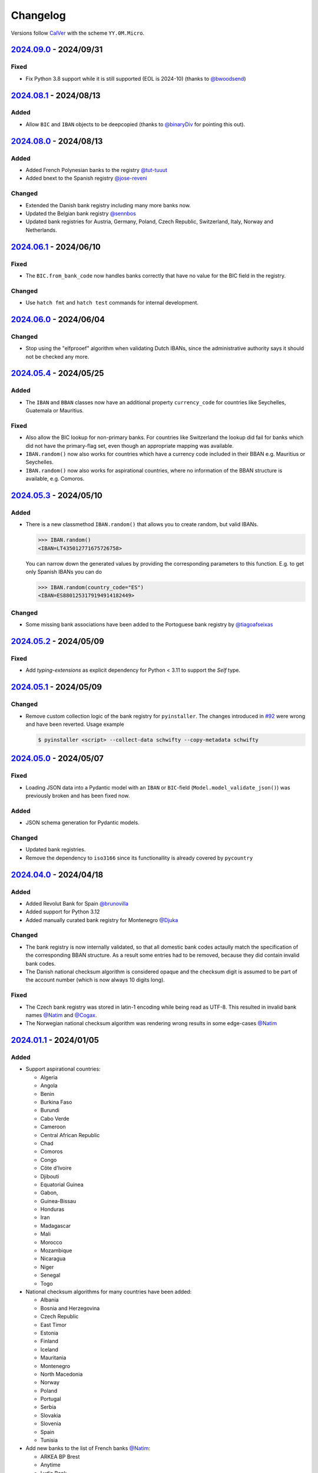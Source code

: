 .. _changelog:

Changelog
=========

Versions follow `CalVer <http://www.calver.org/>`_ with the scheme ``YY.0M.Micro``.

`2024.09.0`_ - 2024/09/31
-------------------------
Fixed
~~~~~
* Fix Python 3.8 support while it is still supported (EOL is 2024-10) (thanks to `@bwoodsend <https://github.com/bwoodsend>`_)

`2024.08.1`_ - 2024/08/13
-------------------------
Added
~~~~~
* Allow ``BIC`` and ``IBAN`` objects to be deepcopied (thanks to `@binaryDiv <https://github.com/binaryDiv>`_
  for pointing this out).

`2024.08.0`_ - 2024/08/13
-------------------------
Added
~~~~~
* Added French Polynesian banks to the registry `@tut-tuuut <https://github.com/tut-tuuut>`_
* Added bnext to the Spanish registry `@jose-reveni <https://github.com/jose-reveni>`_

Changed
~~~~~~~
* Extended the Danish bank registry including many more banks now.
* Updated the Belgian bank registry `@sennbos <https://github.com/sennebos>`_
* Updated bank registries for Austria, Germany, Poland, Czech Republic, Switzerland, Italy, Norway
  and Netherlands.

`2024.06.1`_ - 2024/06/10
-------------------------
Fixed
~~~~~
* The ``BIC.from_bank_code`` now handles banks correctly that have no value for the BIC field in the
  registry.

Changed
~~~~~~~
* Use ``hatch fmt`` and ``hatch test`` commands for internal development.

`2024.06.0`_ - 2024/06/04
-------------------------
Changed
~~~~~~~
* Stop using the "elfprooef" algorithm when validating Dutch IBANs, since the administrative
  authority says it should not be checked any more.

`2024.05.4`_ - 2024/05/25
-------------------------
Added
~~~~~
* The ``IBAN`` and ``BBAN`` classes now have an additional property ``currency_code`` for countries
  like Seychelles, Guatemala or Mauritius.

Fixed
~~~~~
* Also allow the BIC lookup for non-primary banks. For countries like Switzerland the lookup did
  fail for banks which did not have the primary-flag set, even though an appropriate mapping was
  available.
* ``IBAN.random()`` now also works for countries which have a currency code included in their BBAN
  e.g. Mauritius or Seychelles.
* ``IBAN.random()`` now also works for aspirational countries, where no information of the BBAN
  structure is available, e.g. Comoros.

`2024.05.3`_ - 2024/05/10
-------------------------
Added
~~~~~
* There is a new classmethod ``IBAN.random()`` that allows you to create random, but valid IBANs.

  .. code-block:: pycon

    >>> IBAN.random()
    <IBAN=LT435012771675726758>

  You can narrow down the generated values by providing the corresponding parameters to this
  function. E.g. to get only Spanish IBANs you can do

  .. code-block:: pycon

    >>> IBAN.random(country_code="ES")
    <IBAN=ES8801253179194914182449>

Changed
~~~~~~~
* Some missing bank associations have been added to the Portoguese bank registry by
  `@tiagoafseixas <https://github.com/tiagoafseixas>`_

`2024.05.2`_ - 2024/05/09
-------------------------
Fixed
~~~~~
* Add `typing-extensions` as explicit dependency for Python < 3.11 to support the `Self` type.

`2024.05.1`_ - 2024/05/09
-------------------------
Changed
~~~~~~~
* Remove custom collection logic of the bank registry for ``pyinstaller``. The changes introduced in
  `#92 <https://github.com/mdomke/schwifty/pull/92>`_ were wrong and have been reverted. Usage
  example

  .. code-block:: bash

    $ pyinstaller <script> --collect-data schwifty --copy-metadata schwifty

`2024.05.0`_ - 2024/05/07
-------------------------
Fixed
~~~~~
* Loading JSON data into a Pydantic model with an ``IBAN`` or ``BIC``-field
  (``Model.model_validate_json()``) was previously broken and has been fixed now.

Added
~~~~~
* JSON schema generation for Pydantic models.

Changed
~~~~~~~
* Updated bank registries.
* Remove the dependency to ``iso3166`` since its functionallity is already covered by ``pycountry``


`2024.04.0`_ - 2024/04/18
-------------------------
Added
~~~~~
* Added Revolut Bank for Spain `@brunovilla <https://github.com/brunovila>`_
* Added support for Python 3.12
* Added manually curated bank registry for Montenegro `@Djuka <https://github.com/Djuka>`_

Changed
~~~~~~~
* The bank registry is now internally validated, so that all domestic bank codes actaully match the
  specification of the corresponding BBAN structure. As a result some entries had to be removed,
  because they did contain invalid bank codes.
* The Danish national checksum algorithm is considered opaque and the checksum digit is assumed to
  be part of the account number (which is now always 10 digits long).

Fixed
~~~~~
* The Czech bank registry was stored in latin-1 encoding while being read as UTF-8. This resulted
  in invalid bank names `@Natim <https://github.com/Natim>`_ and
  `@Cogax <https://github.com/Cogax>`_.
* The Norwegian national checksum algorithm was rendering wrong results in some edge-cases
  `@Natim <https://github.com/Natim>`_



`2024.01.1`_ - 2024/01/05
-------------------------
Added
~~~~~

* Support aspirational countries:

  * Algeria
  * Angola
  * Benin
  * Burkina Faso
  * Burundi
  * Cabo Verde
  * Cameroon
  * Central African Republic
  * Chad
  * Comoros
  * Congo
  * Côte d'Ivoire
  * Djibouti
  * Equatorial Guinea
  * Gabon,
  * Guinea-Bissau
  * Honduras
  * Iran
  * Madagascar
  * Mali
  * Morocco
  * Mozambique
  * Nicaragua
  * Niger
  * Senegal
  * Togo

* National checksum algorithms for many countries have been added:

  * Albania
  * Bosnia and Herzegovina
  * Czech Republic
  * East Timor
  * Estonia
  * Finland
  * Iceland
  * Mauritania
  * Montenegro
  * North Macedonia
  * Norway
  * Poland
  * Portugal
  * Serbia
  * Slovakia
  * Slovenia
  * Spain
  * Tunisia

* Add new banks to the list of French banks `@Natim <https://github.com/Natim>`_:

  * ARKEA BP Brest
  * Anytime
  * Lydia Bank
  * MEMO BANK
  * Revolut
  * SHINE
  * SumUp Limited

* New :attr:`.IBAN.in_sepa_zone`-property to indicate if the IBAN's country is part of the SEPA
  zone.
* New manual bank registries for

  * Andorra
  * Arabic Emirates
  * Costa Rica
  * Portugal

* New attributes :attr:`.IBAN.account_id`, :attr:`.IBAN.account_holder_id` and
  :attr:`.IBAN.account_type` that are available depending on the country's BBAN specification.
  E.g. :attr:`.IBAN.account_holder_id` is currently only available for Iceland (Kennitala) and only
  Brazil defines an :attr:`.IBAN.account_id`.

Changed
~~~~~~~
* Use enhanced IBAN/BBAN format from `Wikipedia <https://en.wikipedia.org/wiki/International_Bank_Account_Number#IBAN_formats_by_country>`_,
  since the official information from SWIFT is often inacurate.
* The support for national checksum digits has been reimplemented.
* The :class:`.IBAN`-class now has an additional :attr:`.IBAN.bban`-attribute, where all country
  specific functionality has been moved to.
* Updated bank registries. Thanks to `@sh4dowb <https://github.com/sh4dowb>`_ for the Turkish banks.


`2023.11.2`_ - 2023/11/27
-------------------------
Added
~~~~~
* Add OKALI to the list of French banks `@Natim <https://github.com/Natim>`_.

`2023.11.1`_ - 2023/11/27
-------------------------
Changed
~~~~~~~
* The Swiss bank registry is now generated from the SIX Group.
* Manually add missing bank entry for Spain.
* Updated bank registr for Austria and Poland.

`2023.11.0`_ - 2023/11/17
-------------------------
Changed
~~~~~~~
* The validation of a :class:`.BIC` is now performed in the context of ISO 9362:2022 which allows
  numbers in the business party prefix. If strict SWIFT compliance is reqruied the
  ``enforce_swift_compliance`` parameter can be set to ``True``.
* The :meth:`.BIC.from_bank_code`-method will now select the most generic BIC (e.g. with no branch
  specifier or the "XXX" value) if multiple BICs are associated to the given domestic bank code.
  `@Natim <https://github.com/Natim>`_.
* Many manually curated bank registry entries have been re-added by `@dennisxtria <https://github.com/dennisxtria>`_

`2023.10.0`_ - 2023/10/31
-------------------------
Added
~~~~~~~
* The Pydantic v2 protocol is now supported, so that the :class:`.IBAN` and :class:`.BIC` classes
  can be directly used as type annotations in `Pydantic models <https://docs.pydantic.dev/latest/concepts/models/#basic-model-usage>`_

Changed
~~~~~~~
* The :class:`.IBAN` and :class:`.BIC` classes are now subclasses of :class:`str` so that all string
  related methods and functionallities (e.g. slicing) are directly available.

`2023.09.0`_ - 2023/09/25
-------------------------
Removed
~~~~~~~
* Support for Python 3.7 has been dropped.

Added
~~~~~
* New method :meth:`.BIC.candidates_from_bank_code` to list all matching BICs to a given domestic
  bank code `@Natim <https://github.com/Natim>`_.

Changed
~~~~~~~
* The Italian bank registry is now automatically generated thanks to
  `@Krystofee <https://github.com/Krystofee>`_

Internal
~~~~~~~~
* Switch project tooling to `hatch <https://hatch.pypa.io/latest/>`_.
* Use `ruff <https://docs.astral.sh/ruff/>`_ instead of [flake8](https://flake8.pycqa.org/en/latest/)
  as linter.
* Upgrade `mypy <https://www.mypy-lang.org/>`_ to 1.5.1 and fix all new typing errors.

`2023.06.0`_ - 2023/06/21
-------------------------
Fixed
~~~~~
* For Ukrainian banks calling ``iban.bic`` did result in a ``TypeError``. Thanks
  `@bernoreitsma <https://github.com/bernoreitsma>`_ for reporting.

Changed
~~~~~~~
* Updated generated bank registries for Austria, Belgium, Czech Republic, Germany, Netherlands,
  Hungary, Norway, Poland and Ukraine.


`2023.03.0`_ - 2023/03/14
-------------------------
Changed
~~~~~~~
* Updated generated bank registries for Austria, Belgium, Germany, Netherlands,
  Hungary, Slovenia and Ukraine.

Added
~~~~~
* New bank registry for Norway thanks to `@ezet <https://github.com/ezet>`_

`2023.02.1`_ - 2023/02/28
-------------------------
Fixed
~~~~~
* The domestic checksum calculation for Belgium now returns 97 in case the modulo operation
  results in 0. `@mhemeryck <https://github.com/mhemeryck>`_

Changed
~~~~~~~
* Updated generated bank registries for Austria, Belgium, Czech Republic, Germany, Spain,
  Hungary and Croatia.

`2023.02.0`_ - 2023/02/06
-------------------------
Added
~~~~~
* New banks for Portugal and Italy `@dennisxtria <https://github.com/dennisxtria>`_
* Added support for Ukrainian banks `@shpigunov <https://github.com/shpigunov>`_

Fixed
~~~~~
* Corrected bank codes for Cypriot banks `@Krystofee <https://github.com/Krystofee>`_

`2022.09.0`_ - 2022/16/09
-------------------------
Added
~~~~~
* IBAN validation for Senegal `mkopec87 <https://github.com/mkopec87>`_

Changed
~~~~~~~
* Refactored most of the scripts to generate the bank registry to use Pandas `@pebosi <https://github.com/pebosi>`_
* Updated bank registry for Austria, Belgium, Germany, Spain, Hungary, Netherlands and Poland.

`2022.07.1`_ - 2022/28/07
-------------------------
Fixed
~~~~~
* In some countries the BBAN does not include a bank code, but only a branch code (e.g. Poland). In
  those cases the branch code should be used to lookup the bank associated to an IBAN instead of the
  obviously empty bank code.

`2022.07.0`_ - 2022/07/07
-------------------------
Fixed
~~~~~
* Hungarian bank registry generator script was fixed by `@Krystofee <https://github.com/Krystofee>`_

`2022.06.3`_ - 2022/06/29
-------------------------
Added
~~~~~
* Generated list of Lithuanian BICs `@Draugelis <https://github.com/Draugelis>`_
* Removed manually curated list of Lithuanian banks.

`2022.06.2`_ - 2022/06/22
-------------------------
Added
~~~~~
* Generated list of Greek BICs `@kounabi  <https://github.com/kounabi>`_
* Generated list of Cypriot BICs `@kounabi  <https://github.com/kounabi>`_

Changed
~~~~~~~
* Updated bank registry for Austria, Belgium, Czech Republic, Germany, Croatia, Netherlands, Poland
  and Slovenia.

Fixed
~~~~~
* The domestic bank code for Hungarian banks was wrongly generated `@Krystofee <https://github.com/Krystofee>`_

`2022.06.1`_ - 2022/06/06
-------------------------

Added
~~~~~
* Generated list of Romanian BICs `@Krystofee <https://github.com/Krystofee>`_
* Generated list of Hungarian BICs `@Krystofee <https://github.com/Krystofee>`_
* Extended manually curated list of Irish BICs `@dennisxtria <https://github.com/dennisxtria>`_


`2022.06.0`_ - 2022/06/06
-------------------------

Added
~~~~~
* Manually curated list of Bulgarian BICs `@Krystofee <https://github.com/Krystofee>`_
* Manually curated list of Saudi Arabian BICs `@samizaman <https://github.com/samizaman>`_
* Support for `PyInstaller <https://pyinstaller.org/en/stable/>`_ `@Lukasz87 <https://github.com/Lukasz87>`_

Internal
~~~~~~~~
* Run tests on Python 3.10 `@adamchainz <https://github.com/adamchainz>`_
* Use standard keys in ``setup.cfg`` `@adamchainz <https://github.com/adamchainz>`_
* Don't rely on ``hacking`` in test-setup `@adamchainz <https://github.com/adamchainz>`_

`2022.04.2`_ - 2022/04/29
-------------------------

Changed
~~~~~~~
* Allow getting bank names from IBAN. Previously, you could do ``iban.bic.bank_names[0]``, but since
  a BIC can be associated to multiple bank codes the context of the specific bank is lost and you
  could end up with the wrong bank name. `@jose-reveni <https://github.com/jose-reveni>`_


`2022.04.1`_ - 2022/04/29
-------------------------

Changed
~~~~~~~
* The Italian BBAN checksum algorithm is now also applied for San Marino `@fabienpe <https://github.com/fabienpe>`_

Fixed
~~~~~
* Fix Italian BBAN checksum calculation `#78 <https://github.com/mdomke/schwifty/issues/78>`_
* Fix bank code position in BBAN for Jordan banks `@fabienpe <https://github.com/fabienpe>`_


`2022.04.0`_ - 2022/04/11
-------------------------

Changed
~~~~~~~
* Update bank registry for Austria, Czech Republic, Germany, Spain, Poland and Slovakia.

Fixed
~~~~~
* Removed bogus line from dutch bank registry.
* Loading the bank registry now also works on machines that don't have UTF-8 as their default
  encoding `@imad3v <https://github.com/imad3v>`_


`2022.03.1`_ - 2022/03/05
-------------------------

Added
~~~~~
* Country specifc checksum validation for French banks (based on the work of
  `@sholan <https://github.com/sholan>`_)


`2022.03.0`_ - 2022/03/04
-------------------------

Added
~~~~~
* The :class:`.IBAN` and :class:`.BIC` classes now support the ``__len__`` method to allow a more
  Pythonic calculation of the length.

Changed
~~~~~~~
* Update bank registry for Czech Republic, Spain, Hungary, Poland and Slovakia.


`2022.02.0`_ - 2022/02/15
-------------------------

Added
~~~~~
* N26 BIC for Spain `@brunovila <https://github.com/brunovila>`_
* Manually curated entries for banks from Iceland `@gautinils <https://github.com/gautinils>`_

Changed
~~~~~~~
* Removed manually curated bank entries for Spain since all values were already part of
  the generated registry.
* Updated bank registry for Austria, Belgium, Czech Republic, Germany, Spain, Netherlands and Poland
* Added overwrite for IBAN spec of Czech Republic and France. The branch and account code positions
  are wrongly provided in the official IBAN registry.

`2021.10.2`_ - 2021/10/12
-------------------------

Added
~~~~~
* Added 440 additional bank records for Spain.

`2021.10.1`_ - 2021/10/11
-------------------------

Changed
~~~~~~~
* Use `importlib.resources <https://docs.python.org/3.9/library/importlib.html#module-importlib.resources>`_
  for loading internal registries. This removes the need to have ``setuptools`` installed.
  Thank you `@a-recknagel <https://github.com/a-recknagel>`_ for the idea!

Fixed
~~~~~
* Ensure that Belgian BBAN checksums are always 2 digits long.

`2021.10.0`_ - 2021/10/01
-------------------------

Added
~~~~~
* Added IBAN spec for Sudan (SD).
* Added and extended manually curated bank entries for Turkey, Italy, Israel, Ireland, Spain,
  Switzerland and Denmark `@howorkon <https://github.com/howorkon>`_.

Changed
~~~~~~~
* Updated bank registry for Austria, Belgium, Czech Republic, Germany, Netherlands, Poland,
  Slovenia and Slovakia.

Fixed
~~~~~
* Disallow ``schwifty`` to be installed for Python versions older than 3.7. It was unsupported
  before but is now rejected upon installation with an appropriate error message.
* Austrian bank codes are now consistently left padded with zeros. This fixes the mapping from
  IBAN to BIC for the Austrian federal bank institutes.

`2021.06.1`_ - 2021/06/24
-------------------------

Added
~~~~~
* Enable tool based type checking as described in `PEP-0561`_ by adding the ``py.typed`` marker
  `@jmfederico <https://github.com/jmfederico>`_


`2021.06.0`_ - 2021/06/17
-------------------------

Added
~~~~~
* Added bank registry for Swedish Banks `@jmfederico <https://github.com/jmfederico>`_


`2021.05.2`_ - 2021/05/23
-------------------------

Added
~~~~~
* Country specifc checksum validation for Belgian banks, as well as support for generating the
  checksum when using the :meth:`.IBAN.generate`-method. `@mhemeryck <https://github.com/mhemeryck>`_

`2021.05.1`_ - 2021/05/20
-------------------------

Added
~~~~~
* The IBAN validation now optionally includes the verification of the country specific checksum
  within the BBAN. This currently works for German and Italian banks. For German banks the checksum
  algorithm for the account code is chosen by the bank code. Since there are over 150 bank specific
  algorithms in Germany not all of them are implemented at the moment, but the majority of banks
  should be covered.

Changed
~~~~~~~
* Update bank registry for Germany, Poland, Czech Republic, Austria and Netherlands.

`2021.05.0`_ - 2021/05/02
-------------------------

Added
~~~~~
* Added manually curated list of Lithuanian Banks (e.g Revolut Payments UAB).

`2021.04.0`_ - 2021/04/23
-------------------------

Changed
~~~~~~~
* Added type hints to the entire code base.
* Dropped support for Python 3.6
* Update bank registry for Austria, Poland, Germany, Belgium, Czech Republic, Netherlands, Slovenia
  and Slovakia.

`2021.01.0`_ - 2021/01/20
-------------------------

Changed
~~~~~~~
* Restructure documentation and change theme to `furo <https://pradyunsg.me/furo/>`_.
* Added dedicated exception classes for various validation errors.
* Drop support for Python 2. Only Python 3.6+ will be supported from now on.
* Use PEP 517/518 compliant build setup.

`2020.11.0`_ - 2020/12/02
-------------------------

Changed
~~~~~~~
* Updated IBAN registry and bank registries of Poland, Germany, Austria, Belgium, Netherlands,
  Czech Republic and Slovenia.

Added
~~~~~
* Added generated banks for Slovakia `@petrboros <https://github.com/petrboros>`_.
* Added a test to validate the correctnes of BICs in the registry `@ckoehn <https://github.com/ckoehn>`_.

Fixed
~~~~~
* Fixed encoding for Polish bank registry `@michal-michalak <https://github.com/michal-michalak>`_.

`2020.09.0`_ - 2020/09/07
-------------------------

Changed
~~~~~~~
* Migrated build and test pipelines to GitHub actions.

Added
~~~~~
* Added generated banks for Netherlands `@insensitiveclod <https://github.com/insensitiveclod>`_.
* Added generated banks for Spain.

`2020.08.3`_ - 2020/08/31
-------------------------

Fixed
~~~~~
* Fixed IBAN generation for countries with branch/sort code
* Add generated banks for Spain

`2020.08.2`_ - 2020/08/30
-------------------------

Fixed
~~~~~
* Poland's IBAN spec only has a branch-code but no bank-code
* Fixed listing of supported countries for BIC derivation.
* Fixed bank registry for Hungary.

Changed
~~~~~~~
* Updated bank registry Poland, Belgium and Austria.
* Updated IBAN spec for Sao Tome and Principe

`2020.08.1`_ - 2020/08/28
-------------------------

Added
~~~~~
* New attribute :attr:`.BIC.is_valid` and :attr:`.IBAN.is_valid`.

`2020.08.0`_ - 2020/08/06
-------------------------

Changed
~~~~~~~
* Updated bank registry for Poland.

`2020.05.3`_ - 2020/05/25
-------------------------

Added
~~~~~
* Added banks for France, Switzerland and Great Britain.

`2020.05.2`_ - 2020/05/08
-------------------------

Added
~~~~~
* Added :attr:`.BIC.country` and :attr:`.IBAN.country`.


.. _2024.09.0: https://github.com/mdomke/schwifty/compare/2024.08.1...2024.09.0
.. _2024.08.1: https://github.com/mdomke/schwifty/compare/2024.08.0...2024.08.1
.. _2024.08.0: https://github.com/mdomke/schwifty/compare/2024.06.1...2024.08.0
.. _2024.06.1: https://github.com/mdomke/schwifty/compare/2024.06.0...2024.06.1
.. _2024.06.0: https://github.com/mdomke/schwifty/compare/2024.05.4...2024.06.0
.. _2024.05.4: https://github.com/mdomke/schwifty/compare/2024.05.3...2024.05.4
.. _2024.05.3: https://github.com/mdomke/schwifty/compare/2024.05.2...2024.05.3
.. _2024.05.2: https://github.com/mdomke/schwifty/compare/2024.05.1...2024.05.2
.. _2024.05.1: https://github.com/mdomke/schwifty/compare/2024.05.0...2024.05.1
.. _2024.05.0: https://github.com/mdomke/schwifty/compare/2024.04.0...2024.05.0
.. _2024.04.0: https://github.com/mdomke/schwifty/compare/2024.01.1...2024.04.0
.. _2024.01.1: https://github.com/mdomke/schwifty/compare/2023.11.2...2024.01.1
.. _2023.11.2: https://github.com/mdomke/schwifty/compare/2023.11.1...2023.11.2
.. _2023.11.1: https://github.com/mdomke/schwifty/compare/2023.11.0...2023.11.1
.. _2023.11.0: https://github.com/mdomke/schwifty/compare/2023.10.0...2023.11.0
.. _2023.10.0: https://github.com/mdomke/schwifty/compare/2023.09.0...2023.10.0
.. _2023.09.0: https://github.com/mdomke/schwifty/compare/2023.06.0...2023.09.0
.. _2023.06.0: https://github.com/mdomke/schwifty/compare/2023.03.0...2023.06.0
.. _2023.03.0: https://github.com/mdomke/schwifty/compare/2023.02.1...2023.03.0
.. _2023.02.1: https://github.com/mdomke/schwifty/compare/2023.02.0...2023.02.1
.. _2023.02.0: https://github.com/mdomke/schwifty/compare/2022.09.0...2023.02.0
.. _2022.09.0: https://github.com/mdomke/schwifty/compare/2022.07.1...2022.09.0
.. _2022.07.1: https://github.com/mdomke/schwifty/compare/2022.07.0...2022.07.1
.. _2022.07.0: https://github.com/mdomke/schwifty/compare/2022.06.3...2022.07.0
.. _2022.06.3: https://github.com/mdomke/schwifty/compare/2022.06.2...2022.06.3
.. _2022.06.2: https://github.com/mdomke/schwifty/compare/2022.06.1...2022.06.2
.. _2022.06.1: https://github.com/mdomke/schwifty/compare/2022.06.0...2022.06.1
.. _2022.06.0: https://github.com/mdomke/schwifty/compare/2022.04.2...2022.06.0
.. _2022.04.2: https://github.com/mdomke/schwifty/compare/2022.04.1...2022.04.2
.. _2022.04.1: https://github.com/mdomke/schwifty/compare/2022.04.0...2022.04.1
.. _2022.04.0: https://github.com/mdomke/schwifty/compare/2022.03.1...2022.04.0
.. _2022.03.1: https://github.com/mdomke/schwifty/compare/2022.03.0...2022.03.1
.. _2022.03.0: https://github.com/mdomke/schwifty/compare/2022.02.0...2022.03.0
.. _2022.02.0: https://github.com/mdomke/schwifty/compare/2021.10.2...2022.02.0
.. _2021.10.2: https://github.com/mdomke/schwifty/compare/2021.10.1...2021.10.2
.. _2021.10.1: https://github.com/mdomke/schwifty/compare/2021.10.0...2021.10.1
.. _2021.10.0: https://github.com/mdomke/schwifty/compare/2021.06.1...2021.10.0
.. _2021.06.1: https://github.com/mdomke/schwifty/compare/2021.06.0...2021.06.1
.. _2021.06.0: https://github.com/mdomke/schwifty/compare/2021.05.2...2021.06.0
.. _2021.05.2: https://github.com/mdomke/schwifty/compare/2021.05.1...2021.05.2
.. _2021.05.1: https://github.com/mdomke/schwifty/compare/2021.05.0...2021.05.1
.. _2021.05.0: https://github.com/mdomke/schwifty/compare/2021.04.0...2021.05.0
.. _2021.04.0: https://github.com/mdomke/schwifty/compare/2021.01.0...2021.04.0
.. _2021.01.0: https://github.com/mdomke/schwifty/compare/2020.11.0...2021.01.0
.. _2020.11.0: https://github.com/mdomke/schwifty/compare/2020.09.0...2020.11.0
.. _2020.09.0: https://github.com/mdomke/schwifty/compare/2020.08.3...2020.09.0
.. _2020.08.3: https://github.com/mdomke/schwifty/compare/2020.08.2...2020.08.3
.. _2020.08.2: https://github.com/mdomke/schwifty/compare/2020.08.1...2020.08.2
.. _2020.08.1: https://github.com/mdomke/schwifty/compare/2020.08.0...2020.08.1
.. _2020.08.0: https://github.com/mdomke/schwifty/compare/2020.05.3...2020.08.0
.. _2020.05.3: https://github.com/mdomke/schwifty/compare/2020.05.2...2020.05.3
.. _2020.05.2: https://github.com/mdomke/schwifty/compare/2020.05.1...2020.05.2

.. _PEP-0561: https://www.python.org/dev/peps/pep-0561/#packaging-type-information
